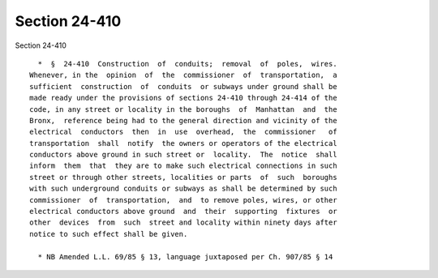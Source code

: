 Section 24-410
==============

Section 24-410 ::    
        
     
        *  §  24-410  Construction  of  conduits;  removal  of  poles,  wires.
      Whenever, in the  opinion  of  the  commissioner  of  transportation,  a
      sufficient  construction  of  conduits  or subways under ground shall be
      made ready under the provisions of sections 24-410 through 24-414 of the
      code, in any street or locality in the boroughs  of  Manhattan  and  the
      Bronx,  reference being had to the general direction and vicinity of the
      electrical  conductors  then  in  use  overhead,  the  commissioner   of
      transportation  shall  notify  the owners or operators of the electrical
      conductors above ground in such street or  locality.  The  notice  shall
      inform  them  that  they are to make such electrical connections in such
      street or through other streets, localities or parts  of  such  boroughs
      with such underground conduits or subways as shall be determined by such
      commissioner  of  transportation,  and  to remove poles, wires, or other
      electrical conductors above ground  and  their  supporting  fixtures  or
      other  devices  from  such  street and locality within ninety days after
      notice to such effect shall be given.
     
        * NB Amended L.L. 69/85 § 13, language juxtaposed per Ch. 907/85 § 14
    
    
    
    
    
    
    